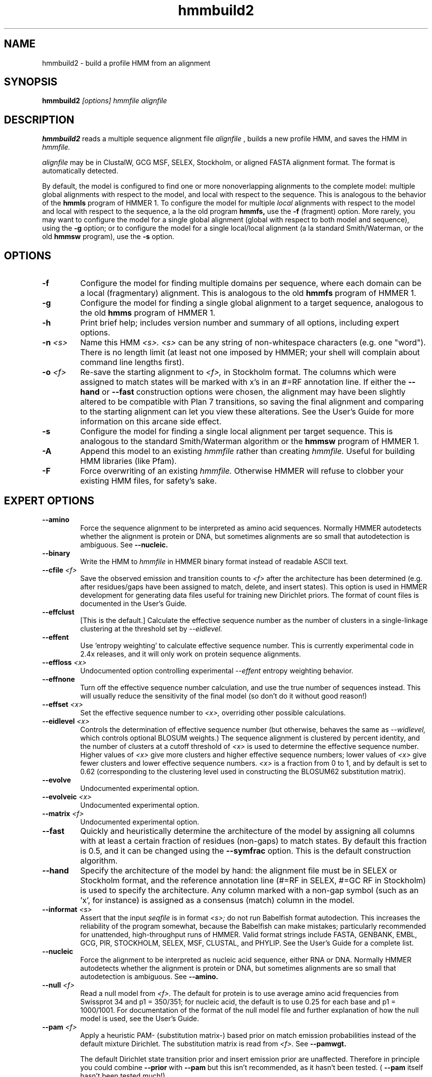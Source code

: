 .TH "hmmbuild2" 1 "April 2018" "HMMER 2.5j" "HMMER Manual"

.SH NAME
.TP
hmmbuild2 - build a profile HMM from an alignment

.SH SYNOPSIS
.B hmmbuild2
.I [options]
.I hmmfile
.I alignfile

.SH DESCRIPTION

.B hmmbuild2
reads a multiple sequence alignment file
.I alignfile
, builds a new profile HMM, and saves the HMM in
.I hmmfile.

.PP
.I alignfile
may be in ClustalW, GCG MSF, SELEX, Stockholm, or aligned FASTA
alignment format. The format is automatically detected.

.PP
By default, the model is configured to find one or more
nonoverlapping alignments to the complete model: multiple
global alignments with respect to the model, and local with
respect to the sequence.
This
is analogous to the behavior of the
.B hmmls
program of HMMER 1.
To configure the model for multiple
.I local
alignments
with respect to the model and local with respect to
the sequence,
a la the old program
.B hmmfs,
use the
.B -f
(fragment) option. More rarely, you may want to
configure the model for a single
global alignment (global with respect to both
model and sequence), using the
.B -g
option;
or to configure the model for a single local/local alignment
(a la standard Smith/Waterman, or the old
.B hmmsw
program), use the
.B -s
option.

.SH OPTIONS

.TP
.B -f
Configure the model for finding multiple domains per sequence,
where each domain can be a local (fragmentary) alignment. This
is analogous to the old
.B hmmfs
program of HMMER 1.

.TP
.B -g
Configure the model for finding a single global alignment to
a target sequence, analogous to
the old
.B hmms
program of HMMER 1.

.TP
.B -h
Print brief help; includes version number and summary of
all options, including expert options.

.TP
.BI -n " <s>"
Name this HMM
.I <s>.
.I <s>
can be any string of non-whitespace characters (e.g. one "word").
There is no length limit (at least not one imposed by HMMER;
your shell will complain about command line lengths first).

.TP
.BI -o " <f>"
Re-save the starting alignment to
.I <f>,
in Stockholm format.
The columns which were assigned to match states will be
marked with x's in an #=RF annotation line.
If either the
.B --hand
or
.B --fast
construction options were chosen, the alignment may have
been slightly altered to be compatible with Plan 7 transitions,
so saving the final alignment and comparing to the
starting alignment can let you view these alterations.
See the User's Guide for more information on this arcane
side effect.

.TP
.B -s
Configure the model for finding a single local alignment per
target sequence. This is analogous to the standard Smith/Waterman
algorithm or the
.B hmmsw
program of HMMER 1.

.TP
.B -A
Append this model to an existing
.I hmmfile
rather than creating
.I hmmfile.
Useful for building HMM libraries (like Pfam).

.TP
.B -F
Force overwriting of an existing
.I hmmfile.
Otherwise HMMER will refuse to clobber your existing HMM files,
for safety's sake.

.SH EXPERT OPTIONS

.TP
.B --amino
Force the sequence alignment to be interpreted as amino acid
sequences. Normally HMMER autodetects whether the alignment is
protein or DNA, but sometimes alignments are so small that
autodetection is ambiguous. See
.B --nucleic.

.TP
.B --binary
Write the HMM to
.I hmmfile
in HMMER binary format instead of readable ASCII text.

.TP
.BI --cfile " <f>"
Save the observed emission and transition counts to
.I <f>
after the architecture has been determined (e.g. after residues/gaps
have been assigned to match, delete, and insert states).
This option is used in HMMER development for generating data files
useful for training new Dirichlet priors. The format of
count files is documented in the User's Guide.

.TP
.B --effclust
[This is the default.] Calculate the effective sequence number
as the number of clusters in a single-linkage clustering at
the threshold set by
.I --eidlevel.

.TP
.B --effent
Use 'entropy weighting' to calculate effective sequence number. This
is currently experimental code in 2.4x releases, and it will only work
on protein sequence alignments.

.TP
.BI --effloss " <x>"
Undocumented option controlling experimental
.I --effent
entropy weighting behavior.

.TP
.B --effnone
Turn off the effective sequence number calculation, and use the
true number of sequences instead. This will usually reduce the
sensitivity of the final model (so don't do it without good reason!)

.TP
.BI --effset " <x>"
Set the effective sequence number to
.I <x>,
overriding other possible calculations.

.TP
.BI --eidlevel " <x>"
Controls the determination of effective sequence number
(but otherwise, behaves the same as
.I --widlevel,
which controls optional BLOSUM weights.)
The sequence alignment is clustered by percent
identity, and the number of clusters at a cutoff threshold of
.I <x>
is used to determine the effective sequence number.
Higher values of
.I <x>
give more clusters and higher effective sequence
numbers; lower values of
.I <x>
give fewer clusters and lower effective sequence numbers.
.I <x>
is a fraction from 0 to 1, and
by default is set to 0.62 (corresponding to the clustering level used
in constructing the BLOSUM62 substitution matrix).

.TP
.B --evolve
Undocumented experimental option.

.TP
.BI --evolveic " <x>"
Undocumented experimental option.

.TP
.BI --matrix " <f>"
Undocumented experimental option.


.TP
.B --fast
Quickly and heuristically determine the architecture of the model by
assigning all columns with at least a certain fraction of residues
(non-gaps) to match states. By default this fraction is 0.5, and it
can be changed using the
.B --symfrac
option.
This is the default construction algorithm.

.TP
.B --hand
Specify the architecture of the model by hand: the alignment file must
be in SELEX or Stockholm format, and the reference annotation
line (#=RF in SELEX, #=GC RF in Stockholm) is used to specify
the architecture. Any column marked with a non-gap symbol (such
as an 'x', for instance) is assigned as a consensus (match) column in
the model.

.TP
.BI --informat " <s>"
Assert that the input
.I seqfile
is in format
.I <s>;
do not run Babelfish format autodection. This increases
the reliability of the program somewhat, because
the Babelfish can make mistakes; particularly
recommended for unattended, high-throughput runs
of HMMER. Valid format strings include FASTA,
GENBANK, EMBL, GCG, PIR, STOCKHOLM, SELEX, MSF,
CLUSTAL, and PHYLIP. See the User's Guide for a complete
list.

.TP
.B --nucleic
Force the alignment to be interpreted as nucleic acid sequence,
either RNA or DNA. Normally HMMER autodetects whether the alignment is
protein or DNA, but sometimes alignments are so small that
autodetection is ambiguous. See
.B --amino.

.TP
.BI --null " <f>"
Read a null model from
.I <f>.
The default for protein is to use average amino acid frequencies from
Swissprot 34 and p1 = 350/351; for nucleic acid, the default is
to use 0.25 for each base and p1 = 1000/1001. For documentation
of the format of the null model file and further explanation
of how the null model is used, see the User's Guide.

.TP
.BI --pam " <f>"
Apply a heuristic PAM- (substitution matrix-) based prior on match
emission probabilities instead of
the default mixture Dirichlet. The substitution matrix is read
from
.I <f>.
See
.B --pamwgt.

The default Dirichlet state transition prior and insert emission prior
are unaffected. Therefore in principle you could combine
.B --prior
with
.B --pam
but this isn't recommended, as it hasn't been tested. (
.B --pam
itself hasn't been tested much!)

.TP
.BI --pamwgt " <x>"
Controls the weight on a PAM-based prior. Only has effect if
.B --pam
option is also in use.
.I <x>
is a positive real number, 20.0 by default.
.I <x>
is the number of "pseudocounts" contriubuted by the heuristic
prior. Very high values of
.I <x>
can force a scoring system that is entirely driven by the
substitution matrix, making
HMMER somewhat approximate Gribskov profiles.

.TP
.BI --pbswitch " <n>"
For alignments with a very large number of sequences,
the GSC, BLOSUM, and Voronoi weighting schemes are slow;
they're O(N^2) for N sequences. Henikoff position-based
weights (PB weights) are more efficient. At or above a certain
threshold sequence number
.I <n>
.B hmmbuild2
will switch from GSC, BLOSUM, or Voronoi weights to
PB weights. To disable this switching behavior (at the cost
of compute time, set
.I <n>
to be something larger than the number of sequences in
your alignment.
.I <n>
is a positive integer; the default is 1000.

.TP
.BI --prior " <f>"
Read a Dirichlet prior from
.I <f>,
replacing the default mixture Dirichlet.
The format of prior files is documented in the User's Guide,
and an example is given in the Demos directory of the HMMER
distribution.

.TP
.BI --symfrac " <x>"
Controls the
.I --fast
model construction algorithm, but if
.I --fast
is not being used, has no effect.
If a column contains at least fraction
.I <x>
of residues, it
gets assigned to a match column.
The calculation of <x> uses relative sequence weighting (if any is
set), and it is fragment-tolerant (leading and trailing gaps in
sequence fragments are ignored).
.I <x>
is a frequency from 0 to 1, and by default is set
to 0.5. Lower values of
.I <x>
mean more columns get assigned to consensus, and models get
longer; higher values of
.I <x>
mean fewer columns get assigned to consensus, and models get
smaller.
.I <x>

.TP
.B --verbose
Print more possibly useful stuff, such as the individual scores for
each sequence in the alignment.

.TP
.B --wblosum
Use the BLOSUM filtering algorithm to weight the sequences,
instead of the default.
Cluster the sequences at a given percentage identity
(see
.B --widlevel);
assign each cluster a total weight of 1.0, distributed equally
amongst the members of that cluster.

.TP
.BI --widlevel " <x>"
Controls the
behavior of the
.I --wblosum
weighting option. The sequence alignment is clustered by percent
identity, and the number of clusters at a cutoff threshold of
.I <x>
is used to determine the effective sequence number.
Higher values of
.I <x>
give more clusters and higher effective sequence
numbers; lower values of
.I <x>
give fewer clusters and lower effective sequence numbers.
.I <x>
is a fraction from 0 to 1, and
by default is set to 0.62 (corresponding to the clustering level used
in constructing the BLOSUM62 substitution matrix).

.TP
.B --wgsc
Use the Gerstein/Sonnhammer/Chothia ad hoc sequence weighting
algorithm. This is already the default, so this option has no effect
(unless it follows another option in the --w family, in which case it
overrides it).

.TP
.B --wme
Use the Krogh/Mitchison maximum entropy algorithm to "weight"
the sequences. This supercedes the Eddy/Mitchison/Durbin
maximum discrimination algorithm, which gives almost
identical weights but is less robust. ME weighting seems
to give a marginal increase in sensitivity
over the default GSC weights, but takes a fair amount of time.

.TP
.B --wnone
Turn off all sequence weighting.

.TP
.B --wpb
Use the Henikoff position-based weighting scheme.

.TP
.B --wvoronoi
Use the Sibbald/Argos Voronoi sequence weighting algorithm
in place of the default GSC weighting.
